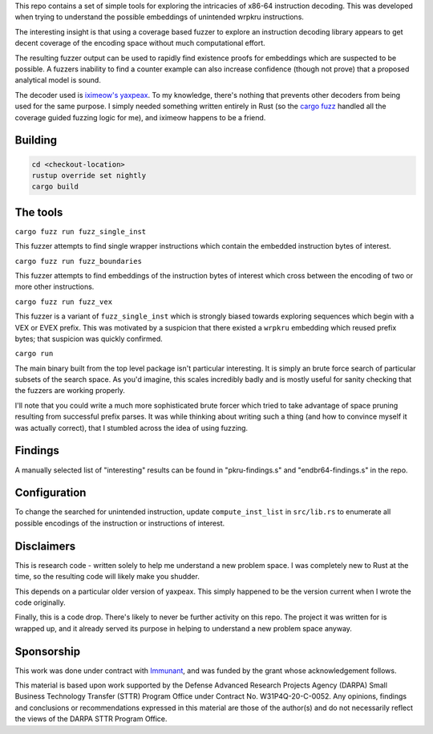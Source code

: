This repo contains a set of simple tools for exploring the intricacies of x86-64 instruction decoding.  This was developed when trying to understand the possible embeddings of unintended wrpkru instructions.

The interesting insight is that using a coverage based fuzzer to explore an instruction decoding library appears to get decent coverage of the encoding space without much computational effort.

The resulting fuzzer output can be used to rapidly find existence proofs for embeddings which are suspected to be possible.  A fuzzers inability to find a counter example can also increase confidence (though not prove) that a proposed analytical model is sound.

The decoder used is `iximeow's <https://github.com/iximeow>`_ `yaxpeax <https://github.com/iximeow/yaxpeax-x86>`_.  To my knowledge, there's nothing that prevents other decoders from being used for the same purpose.  I simply needed something written entirely in Rust (so the `cargo fuzz <https://github.com/rust-fuzz/cargo-fuzz>`_ handled all the coverage guided fuzzing logic for me), and iximeow happens to be a friend.

Building
--------

.. code::

   cd <checkout-location>
   rustup override set nightly
   cargo build

The tools
---------

``cargo fuzz run fuzz_single_inst``

This fuzzer attempts to find single wrapper instructions which contain the embedded instruction bytes of interest.

``cargo fuzz run fuzz_boundaries``

This fuzzer attempts to find embeddings of the instruction bytes of interest which cross between the encoding of two or more other instructions.  

``cargo fuzz run fuzz_vex``

This fuzzer is a variant of ``fuzz_single_inst`` which is strongly biased towards exploring sequences which begin with a VEX or EVEX prefix.  This was motivated by a suspicion that there existed a ``wrpkru`` embedding which reused prefix bytes; that suspicion was quickly confirmed.

``cargo run``

The main binary built from the top level package isn't particular interesting.  It is simply an brute force search of particular subsets of the search space.  As you'd imagine, this scales incredibly badly and is mostly useful for sanity checking that the fuzzers are working properly.

I'll note that you could write a much more sophisticated brute forcer which tried to take advantage of space pruning resulting from successful prefix parses.  It was while thinking about writing such a thing (and how to convince myself it was actually correct), that I stumbled across the idea of using fuzzing.

Findings
--------

A manually selected list of "interesting" results can be found in "pkru-findings.s" and "endbr64-findings.s" in the repo.

Configuration
-------------

To change the searched for unintended instruction, update ``compute_inst_list`` in ``src/lib.rs`` to enumerate all possible encodings of the instruction or instructions of interest.

Disclaimers
-----------
This is research code - written solely to help me understand a new problem space.  I was completely new to Rust at the time, so the resulting code will likely make you shudder.

This depends on a particular older version of yaxpeax.  This simply happened to be the version current when I wrote the code originally.

Finally, this is a code drop.  There's likely to never be further activity on this repo.  The project it was written for is wrapped up, and it already served its purpose in helping to understand a new problem space anyway.

Sponsorship
-----------
This work was done under contract with `Immunant <https://immunant.com/>`_, and was funded by the grant whose acknowledgement follows.

This material is based upon work supported by the Defense Advanced Research Projects Agency (DARPA) Small Business Technology Transfer (STTR) Program Office under Contract No. W31P4Q-20-C-0052. Any opinions, findings and conclusions or recommendations expressed in this material are those of the author(s) and do not necessarily reflect the views of the DARPA STTR Program Office.
